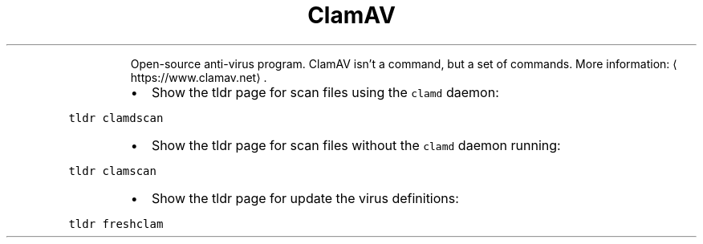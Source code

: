 .TH ClamAV
.PP
.RS
Open\-source anti\-virus program.
ClamAV isn't a command, but a set of commands.
More information: \[la]https://www.clamav.net\[ra]\&.
.RE
.RS
.IP \(bu 2
Show the tldr page for scan files using the \fB\fCclamd\fR daemon:
.RE
.PP
\fB\fCtldr clamdscan\fR
.RS
.IP \(bu 2
Show the tldr page for scan files without the \fB\fCclamd\fR daemon running:
.RE
.PP
\fB\fCtldr clamscan\fR
.RS
.IP \(bu 2
Show the tldr page for update the virus definitions:
.RE
.PP
\fB\fCtldr freshclam\fR
